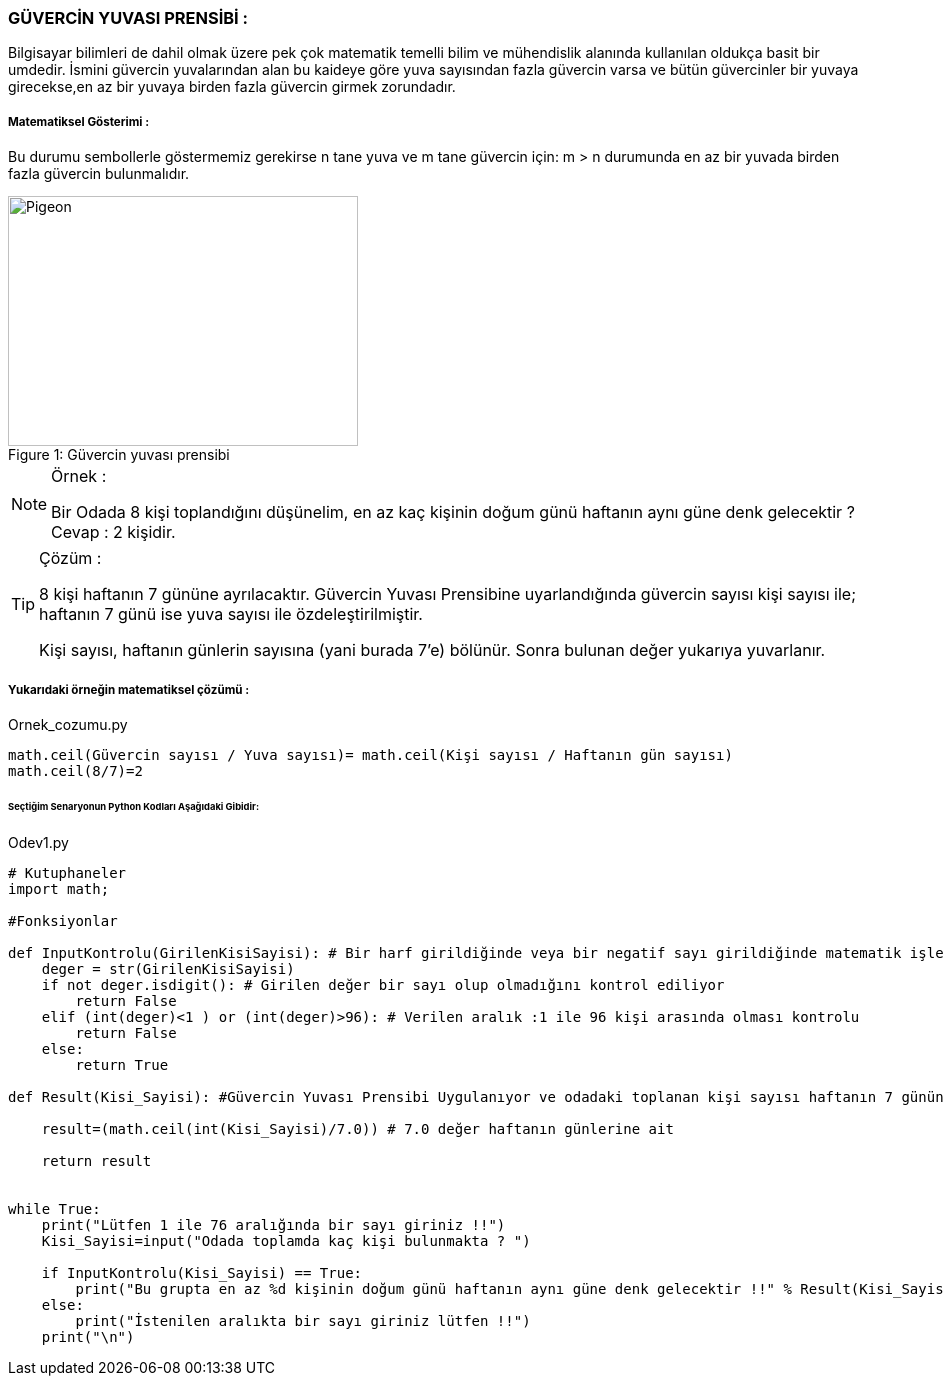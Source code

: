 === GÜVERCİN YUVASI PRENSİBİ :

Bilgisayar bilimleri de dahil olmak üzere pek çok matematik temelli bilim ve mühendislik alanında kullanılan oldukça basit bir umdedir.
İsmini güvercin yuvalarından alan bu kaideye göre yuva sayısından fazla güvercin varsa ve bütün güvercinler bir yuvaya girecekse,en az
bir yuvaya birden fazla güvercin girmek zorundadır.


===== Matematiksel Gösterimi :
Bu durumu sembollerle göstermemiz gerekirse n tane yuva ve m tane güvercin için:
m > n durumunda en az bir yuvada birden fazla güvercin bulunmalıdır.



.Güvercin yuvası prensibi
[#img-pigeon]
[caption="Figure 1: "]
image::pigeon.png[Pigeon,350,250]



ifdef::env-github[]
:tip-caption: :bulb:
:note-caption: :information_source:
:important-caption: :heavy_exclamation_mark:
:caution-caption: :fire:
:warning-caption: :warning:
endif::[]


[NOTE]
====
Örnek :

Bir Odada 8 kişi toplandığını düşünelim, en az kaç kişinin doğum günü
haftanın aynı güne denk gelecektir ? Cevap : 2 kişidir.
====

[TIP]
====
Çözüm :

8 kişi haftanın 7 gününe ayrılacaktır.
Güvercin Yuvası Prensibine uyarlandığında güvercin sayısı kişi sayısı ile; haftanın 7 günü ise yuva sayısı ile özdeleştirilmiştir.

Kişi sayısı, haftanın günlerin sayısına (yani burada 7'e) bölünür. Sonra bulunan değer yukarıya yuvarlanır.

====

===== Yukarıdaki örneğin matematiksel çözümü :

.Ornek_cozumu.py
[source,python]
----
math.ceil(Güvercin sayısı / Yuva sayısı)= math.ceil(Kişi sayısı / Haftanın gün sayısı)
math.ceil(8/7)=2
----

====== [green]#Seçtiğim Senaryonun Python Kodları Aşağıdaki Gibidir:# 

.Odev1.py
[source,python]
----
# Kutuphaneler
import math;

#Fonksiyonlar

def InputKontrolu(GirilenKisiSayisi): # Bir harf girildiğinde veya bir negatif sayı girildiğinde matematik işlemleri yapılmaz hata verir
    deger = str(GirilenKisiSayisi)
    if not deger.isdigit(): # Girilen değer bir sayı olup olmadığını kontrol ediliyor
        return False
    elif (int(deger)<1 ) or (int(deger)>96): # Verilen aralık :1 ile 96 kişi arasında olması kontrolu
        return False
    else:
        return True

def Result(Kisi_Sayisi): #Güvercin Yuvası Prensibi Uygulanıyor ve odadaki toplanan kişi sayısı haftanın 7 gününe bölünür

    result=(math.ceil(int(Kisi_Sayisi)/7.0)) # 7.0 değer haftanın günlerine ait

    return result


while True:
    print("Lütfen 1 ile 76 aralığında bir sayı giriniz !!")
    Kisi_Sayisi=input("Odada toplamda kaç kişi bulunmakta ? ")

    if InputKontrolu(Kisi_Sayisi) == True:
        print("Bu grupta en az %d kişinin doğum günü haftanın aynı güne denk gelecektir !!" % Result(Kisi_Sayisi))
    else:
        print("İstenilen aralıkta bir sayı giriniz lütfen !!")
    print("\n")
----

